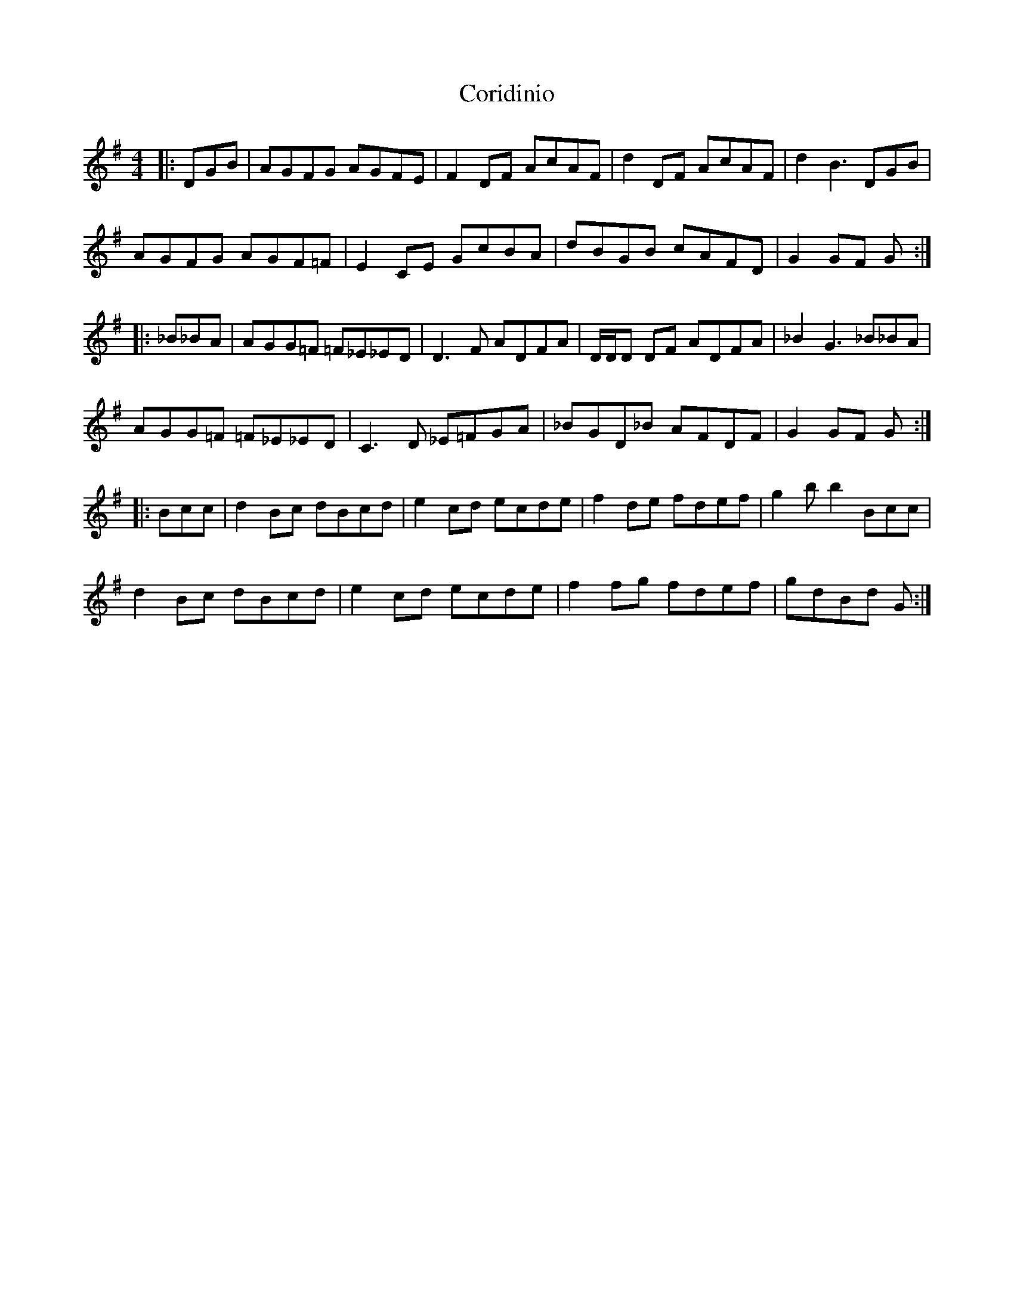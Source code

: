 X: 8257
T: Coridinio
R: hornpipe
M: 4/4
K: Gmajor
|:DGB|AGFG AGFE|F2DF AcAF|d2DF AcAF|d2B3DGB|
AGFG AGF=F|E2CE GcBA|dBGB cAFD|G2GF G:|
|:_B_BA|AGG=F =F_E_ED|D3F ADFA|D/D/D DF ADFA|_B2G3_B_BA|
AGG=F =F_E_ED|C3D _E=FGA|_BGD_B AFDF|G2GF G:|
|:Bcc|d2Bc dBcd|e2cd ecde|f2de fdef|g2bb2Bcc|
d2Bc dBcd|e2cd ecde|f2fg fdef|gdBd G:|

